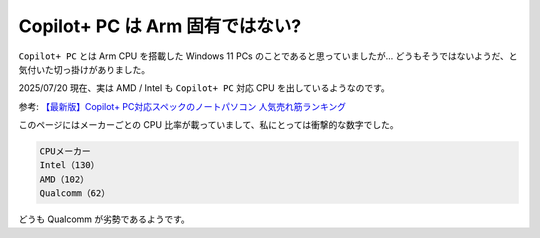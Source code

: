 Copilot+ PC は Arm 固有ではない?
=================================================

``Copilot+ PC`` とは Arm CPU を搭載した Windows 11 PCs のことであると思っていましたが…
どうもそうではないようだ、と気付いた切っ掛けがありました。

2025/07/20 現在、実は AMD / Intel も ``Copilot+ PC`` 対応 CPU を出しているようなのです。

参考: `【最新版】Copilot+ PC対応スペックのノートパソコン 人気売れ筋ランキング <https://kakaku.com/pc/note-pc/itemlist.aspx?altTitle=00061>`_

このページにはメーカーごとの CPU 比率が載っていまして、私にとっては衝撃的な数字でした。

.. code-block:: text

   CPUメーカー
   Intel（130）
   AMD（102）
   Qualcomm（62）

どうも Qualcomm が劣勢であるようです。
